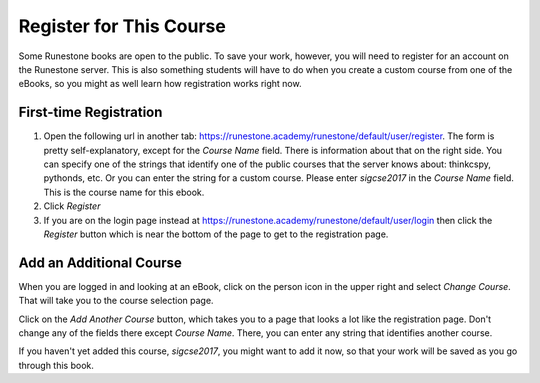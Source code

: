 .. _registration_chap:

Register for This Course
========================

Some Runestone books are open to the public. To save your work, however, you will need to register for an account on the Runestone server. This is also something students will have to do when you create a custom course from one of the eBooks, so you might as well learn how registration works right now.

First-time Registration
-----------------------

1. Open the following url in another tab: https://runestone.academy/runestone/default/user/register.  The form is pretty self-explanatory, except for the *Course Name* field. There is information about that on the right side. You can specify one of the strings that identify one of the public courses that the server knows about: thinkcspy, pythonds, etc.  Or you can enter the string for a custom course. Please enter *sigcse2017* in the *Course Name* field.  This is the course name for this ebook.

2. Click *Register*

3. If you are on the login page instead at https://runestone.academy/runestone/default/user/login then click the *Register* button which is near the bottom of the page to get to the registration page.

Add an Additional Course
------------------------

When you are logged in and looking at an eBook, click on the person icon in the upper right and select *Change Course*.
That will take you to the course selection page.

Click on the *Add Another Course* button, which takes you to a page that looks a lot like the registration page. Don't change any of the fields there except *Course Name*. There, you can enter any string that identifies another course.

If you haven't yet added this course, *sigcse2017*, you might want to add it now, so that your work will be saved as you go through this book.